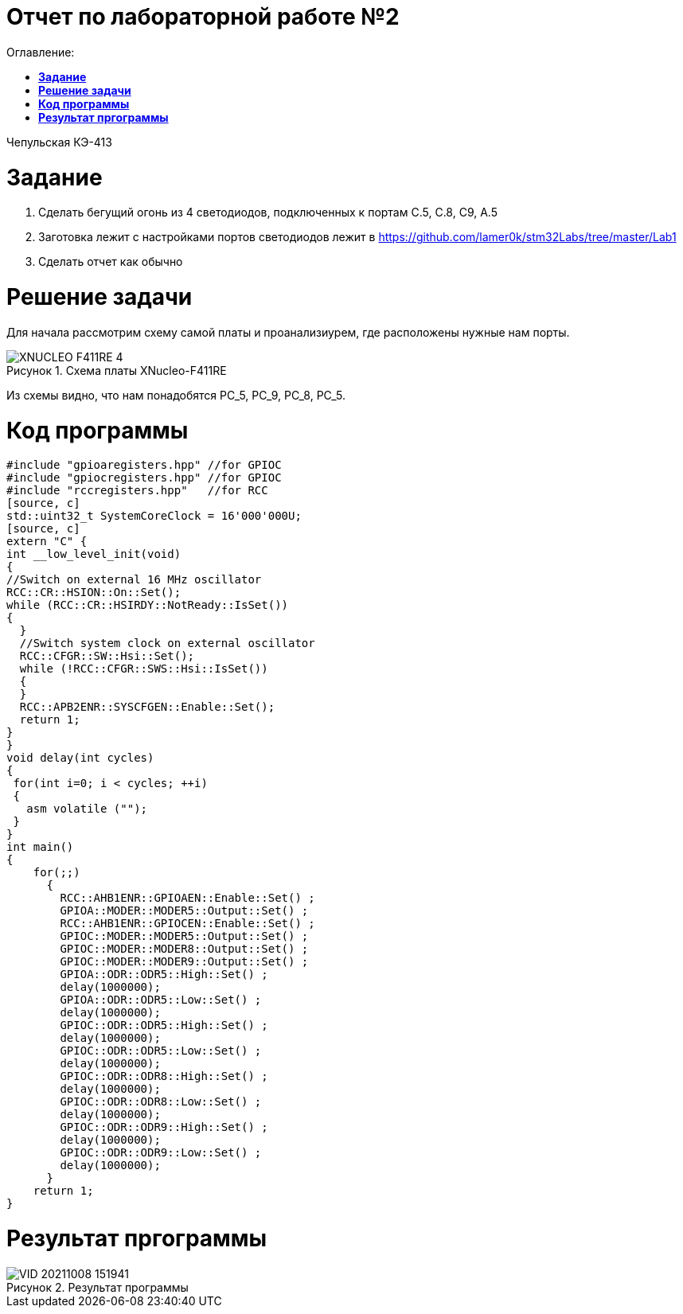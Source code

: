:figure-caption: Рисунок
= Отчет по лабораторной работе №2
:toc:
:toc-title: Оглавление:

Чепульская КЭ-413 +

= *Задание* +

 1. Сделать бегущий огонь из 4 светодиодов, подключенных к портам C.5, C.8, C9, A.5

 2. Заготовка лежит с настройками портов светодиодов лежит в https://github.com/lamer0k/stm32Labs/tree/master/Lab1

 3. Сделать отчет как обычно

= *Решение задачи*

Для начала рассмотрим схему самой платы и проанализиурем, где расположены нужные нам порты.

.Схема платы XNucleo-F411RE
image::XNUCLEO-F411RE_4.jpg[]

Из схемы видно, что нам понадобятся PC_5, PC_9, PC_8, PC_5.

= *Код программы*

[source, c]
#include "gpioaregisters.hpp" //for GPIOC
#include "gpiocregisters.hpp" //for GPIOC
#include "rccregisters.hpp"   //for RCC
[source, c]
std::uint32_t SystemCoreClock = 16'000'000U;
[source, c]
extern "C" {
int __low_level_init(void)
{
//Switch on external 16 MHz oscillator
RCC::CR::HSION::On::Set();
while (RCC::CR::HSIRDY::NotReady::IsSet())
{
  }
  //Switch system clock on external oscillator
  RCC::CFGR::SW::Hsi::Set();
  while (!RCC::CFGR::SWS::Hsi::IsSet())
  {
  }
  RCC::APB2ENR::SYSCFGEN::Enable::Set();
  return 1;
}
}
void delay(int cycles)
{
 for(int i=0; i < cycles; ++i)
 {
   asm volatile ("");
 }
}
int main()
{
    for(;;)
      {
        RCC::AHB1ENR::GPIOAEN::Enable::Set() ;
        GPIOA::MODER::MODER5::Output::Set() ;
        RCC::AHB1ENR::GPIOCEN::Enable::Set() ;
        GPIOC::MODER::MODER5::Output::Set() ;
        GPIOC::MODER::MODER8::Output::Set() ;
        GPIOC::MODER::MODER9::Output::Set() ;
        GPIOA::ODR::ODR5::High::Set() ;
        delay(1000000);
        GPIOA::ODR::ODR5::Low::Set() ;
        delay(1000000);
        GPIOC::ODR::ODR5::High::Set() ;
        delay(1000000);
        GPIOC::ODR::ODR5::Low::Set() ;
        delay(1000000);
        GPIOC::ODR::ODR8::High::Set() ;
        delay(1000000);
        GPIOC::ODR::ODR8::Low::Set() ;
        delay(1000000);
        GPIOC::ODR::ODR9::High::Set() ;
        delay(1000000);
        GPIOC::ODR::ODR9::Low::Set() ;
        delay(1000000);
      }
    return 1;
}

= *Результат пргограммы*

.Результат программы
image::VID_20211008_151941.gif[]